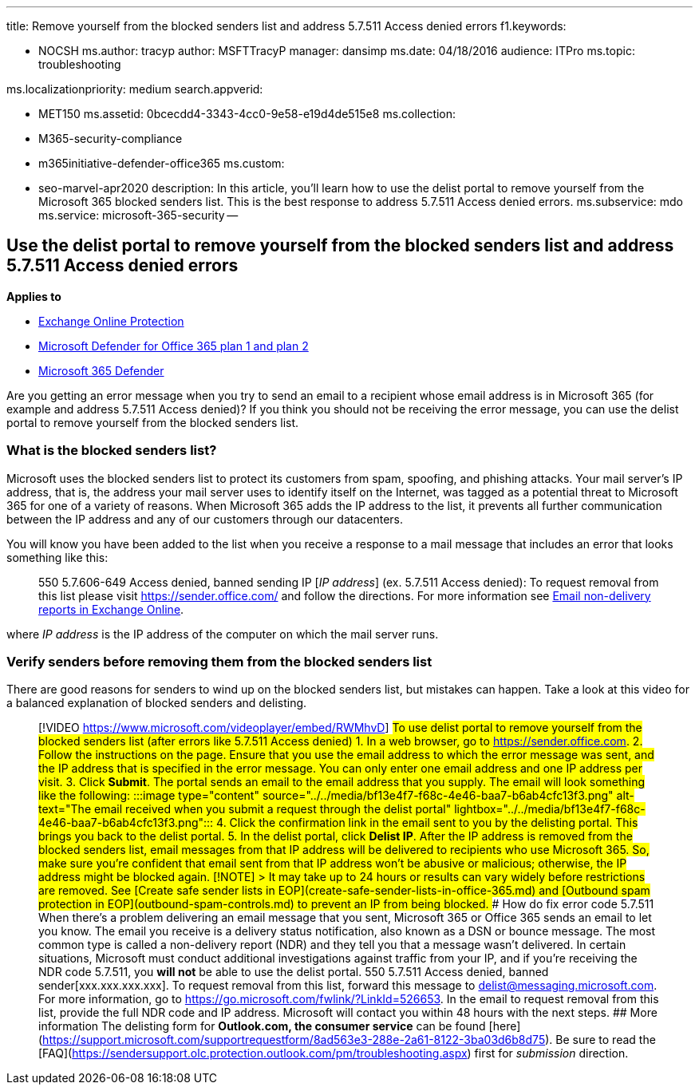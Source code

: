 '''

title: Remove yourself from the blocked senders list and address 5.7.511 Access denied errors f1.keywords:

* NOCSH ms.author: tracyp author: MSFTTracyP manager: dansimp ms.date: 04/18/2016 audience: ITPro ms.topic: troubleshooting

ms.localizationpriority: medium search.appverid:

* MET150 ms.assetid: 0bcecdd4-3343-4cc0-9e58-e19d4de515e8 ms.collection:
* M365-security-compliance
* m365initiative-defender-office365 ms.custom:
* seo-marvel-apr2020 description: In this article, you'll learn how to use the delist portal to remove yourself from the Microsoft 365 blocked senders list.
This is the best response to address 5.7.511 Access denied errors.
ms.subservice: mdo ms.service: microsoft-365-security --

== Use the delist portal to remove yourself from the blocked senders list and address 5.7.511 Access denied errors

*Applies to*

* xref:exchange-online-protection-overview.adoc[Exchange Online Protection]
* xref:defender-for-office-365.adoc[Microsoft Defender for Office 365 plan 1 and plan 2]
* xref:../defender/microsoft-365-defender.adoc[Microsoft 365 Defender]

Are you getting an error message when you try to send an email to a recipient whose email address is in Microsoft 365 (for example and address 5.7.511 Access denied)?
If you think you should not be receiving the error message, you can use the delist portal to remove yourself from the blocked senders list.

=== What is the blocked senders list?

Microsoft uses the blocked senders list to protect its customers from spam, spoofing, and phishing attacks.
Your mail server's IP address, that is, the address your mail server uses to identify itself on the Internet, was tagged as a potential threat to Microsoft 365 for one of a variety of reasons.
When Microsoft 365 adds the IP address to the list, it prevents all further communication between the IP address and any of our customers through our datacenters.

You will know you have been added to the list when you receive a response to a mail message that includes an error that looks something like this:

____
550 5.7.606-649 Access denied, banned sending IP [_IP address_] (ex.
5.7.511 Access denied): To request removal from this list please visit https://sender.office.com/ and follow the directions.
For more information see link:/Exchange/mail-flow-best-practices/non-delivery-reports-in-exchange-online/non-delivery-reports-in-exchange-online[Email non-delivery reports in Exchange Online].
____

where  _IP address_ is the IP address of the computer on which the mail server runs.

=== Verify senders before removing them from the blocked senders list

There are good reasons for senders to wind up on the blocked senders list, but mistakes can happen.
Take a look at this video for a balanced explanation of blocked senders and delisting.

> [!VIDEO https://www.microsoft.com/videoplayer/embed/RWMhvD] ## To use delist portal to remove yourself from the blocked senders list (after errors like 5.7.511 Access denied) 1.
In a web browser, go to <https://sender.office.com>.
2.
Follow the instructions on the page.
Ensure that you use the email address to which the error message was sent, and the IP address that is specified in the error message.
You can only enter one email address and one IP address per visit.
3.
Click **Submit**.
The portal sends an email to the email address that you supply.
The email will look something like the following: :::image type="content" source="../../media/bf13e4f7-f68c-4e46-baa7-b6ab4cfc13f3.png" alt-text="The email received when you submit a request through the delist portal" lightbox="../../media/bf13e4f7-f68c-4e46-baa7-b6ab4cfc13f3.png"::: 4.
Click the confirmation link in the email sent to you by the delisting portal.
This brings you back to the delist portal.
5.
In the delist portal, click **Delist IP**.
After the IP address is removed from the blocked senders list, email messages from that IP address will be delivered to recipients who use Microsoft 365.
So, make sure you're confident that email sent from that IP address won't be abusive or malicious;
otherwise, the IP address might be blocked again.
> [!NOTE] > It may take up to 24 hours or results can vary widely before restrictions are removed.
See [Create safe sender lists in EOP](create-safe-sender-lists-in-office-365.md) and [Outbound spam protection in EOP](outbound-spam-controls.md) to prevent an IP from being blocked.
### How do fix error code 5.7.511 When there's a problem delivering an email message that you sent, Microsoft 365 or Office 365 sends an email to let you know.
The email you receive is a delivery status notification, also known as a DSN or bounce message.
The most common type is called a non-delivery report (NDR) and they tell you that a message wasn't delivered.
In certain situations, Microsoft must conduct additional investigations against traffic from your IP, and if you're receiving the NDR code 5.7.511, you **will not** be able to use the delist portal.
> 550 5.7.511 Access denied, banned sender[xxx.xxx.xxx.xxx].
To request removal from this list, forward this message to delist@messaging.microsoft.com.
For more information, go to <https://go.microsoft.com/fwlink/?LinkId=526653>.
In the email to request removal from this list, provide the full NDR code and IP address.
Microsoft will contact you within 48 hours with the next steps.
## More information The delisting form for **Outlook.com, the consumer service** can be found [here](https://support.microsoft.com/supportrequestform/8ad563e3-288e-2a61-8122-3ba03d6b8d75).
Be sure to read the [FAQ](https://sendersupport.olc.protection.outlook.com/pm/troubleshooting.aspx) first for _submission_ direction.
